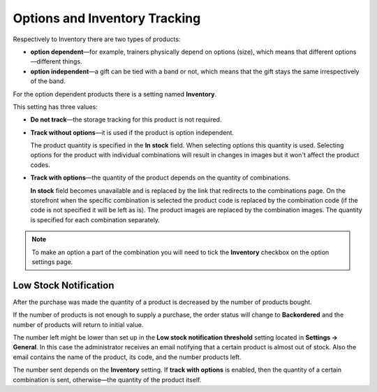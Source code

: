 ******************************
Options and Inventory Tracking
******************************

Respectively to Inventory there are two types of products:

* **option dependent**—for example, trainers physically depend on options (size), which means that different options—different things.

* **option independent**—a gift can be tied with a band or not, which means that the gift stays the same irrespectively of the band.

For the option dependent products there is a setting named **Inventory**.

This setting has three values: 

* **Do not track**—the storage tracking for this product is not required.

* **Track without options**—it is used if the product is option independent.

  The product quantity is specified in the **In stock** field. When selecting options this quantity is used. Selecting options for the product with individual combinations will result in changes in images but it won't affect the product codes.

* **Track with options**—the quantity of the product depends on the quantity of combinations.

  **In stock** field becomes unavailable and is replaced by the link that redirects to the combinations page. On the storefront when the specific combination is selected the product code is replaced by the combination code (if the code is not specified it will be left as is). The product images are replaced by the combination images. The quantity is specified for each combination separately. 


.. note::

    To make an option a part of the combination you will need to tick the **Inventory** checkbox on the option settings page.

======================
Low Stock Notification
======================

After the purchase was made the quantity of a product is decreased by the number of products bought.

If the number of products is not enough to supply a purchase, the order status will change to **Backordered** and the number of products will return to initial value.

The number left might be lower than set up in the **Low stock notification threshold** setting located in **Settings → General**. In this case the administrator receives an email notifying that a certain product is almost out of stock. Also the email contains the name of the product, its code, and the number products left.

The number sent depends on the **Inventory** setting. If **track with options** is enabled, then the quantity of a certain combination is sent, otherwise—the quantity of the product itself. 
  
